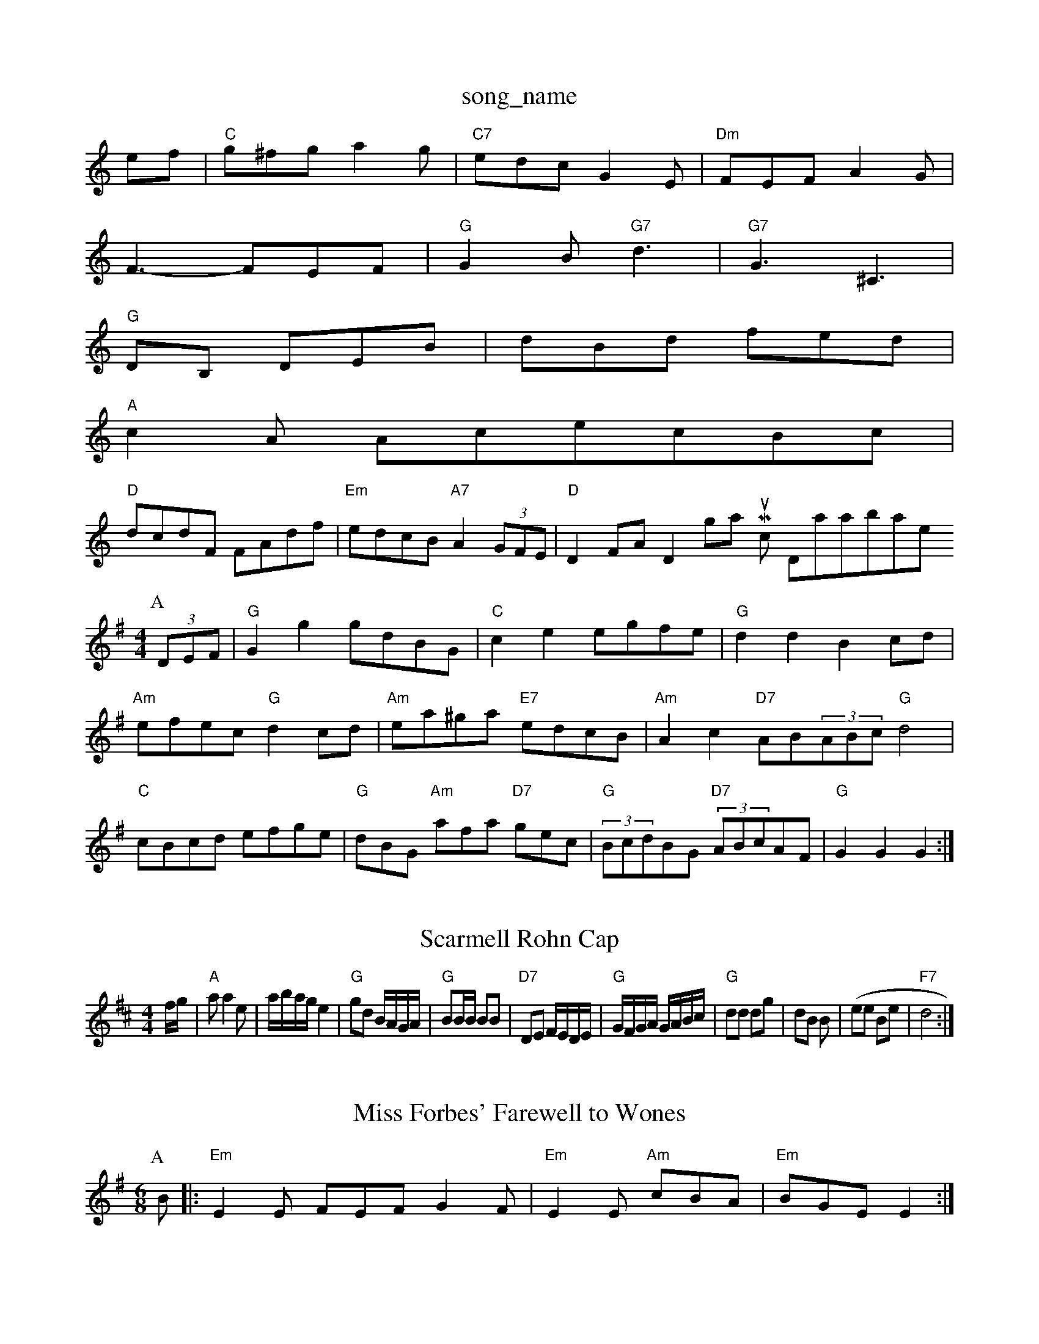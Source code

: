 X: 1
T:song_name
K:C
ef|"C"g^fg a2g|"C7"edc G2E|"Dm"FEF A2G|
F3 -FEF|"G"G2B "G7"d3|"G7"G3 ^C3|
"G"DB, DEB|dBd fed|
"A"c2A AcecBc|
"D"dcdF FAdf|"Em"edcB "A7"A2(3GFE|"D"D2FA D2ngham Music Database
S:NPTB
M:4/4
L:1/8
R:Hornpipe
K:G
P:A
(3DEF|"G"G2g2 gdBG|"C"c2e2 egfe|"G"d2d2 B2cd|"Am"efec "G"d2cd|"Am"ea^ga "E7"edcB|"Am"A2c2 "D7"AB(3ABc "G"d4|"C"cBcd efge|"G"dBG "Am"afa "D7"gec|"G"(3BcdBG "D7"(3ABcAF|"G"G2G2 G2:|
X: 39
T:Scarmell Rohn Cap
% Nottingham Music Database
S:Trad arr Husic Database
S:Playford
M:4/4
L:1/4
K:D
f/4g/4|"A"a/2ae/2|a/4b/4a/4g/4 e|"G"g/2d/2 B/4A/4G/4A/4|"G"B/2B/4B/4 B/2B/2|"D7"D/2E/2 F/4E/4D/4E/4|\
"G"G/4F/4G/4A/4 G/4A/4B/4c/4|"G"d/2d/2 d/2g/2|d/2B/2 B/2(/2|e/2e/2 B/2e/2|"F7"d2:|
X: 42
T:Miss Forbes' Farewell to Wones
% Nottingham Music Database
S:Kevin Briggs, via EF
Y:AB
M:6/8
K:Em
P:A
B|:"Em"E2E FEF G2F|"Em"E2E "Am"cBA|"Em"BGE E2:|
X: 153
T:The Mug of Brong
% Nottingham Music Database
S:Playford
M:6/8
K:D
A|"D"dfA d2A|"D"dfe d2A|"D"dfA d2f|"D"agf "A7"efe|"D"d3 d2:|
P:B
e/2f/2|"G"g2g gfe|ded dBd|"D"Add fdd|edd fdd|"D"Add Fdd|"Em"Ged "A"cBA|
"G"B2c "D"d2f|"A"efg "D"fed|"A"cBc "D"dAF|"D"D2A "A7"ABc|"D"d3 d3|"Em"e3 "A7"c2e|"D"d3 "A7"d2e|"D"f2f "A/c+"e2e|\
"Bm"d2d "F#m/7"d2e|"Bm"fef "A7/g"gfe|"D/f+"agf "G"bag|"D/f+"agf "G"bag|"D/a"fed "A"cBA|"G"Bcd "D"Aaf|
"A7"ede "D"fef|"G"gBg "D"fga|"Em"gef "D7/c+"ecA|"G"GBd "A7"efg|"Dm"fdd d2::
g|"Dm"afe def|"Em"gba gfe|"A7"dc"fe/2c/2 "A7"A/2d/2e/2c/2|"D"d/2e/2f/2g/2 a2|\
"B7"a3/2g/2 fe|"Em"e3d|"A"c2 "D7"B2|"G"d/2e/2d/2B/2 GA/2B/2|
"Am"c/2B/2c/2 "E"F/2E/2F/2|"A"c/2A/2B/2c/2 "D"dd::
"D"f/2ab/2 a=G|"A"A3d/2e/2|
"D"f/2(3g/2f/2e/2 "G"dd/2e/2|"D"d/2B/2c/2A/2 "E"B/2A/2B/2c/2|\
"A"e/2f/2e/2f/2 "EA"c/2B/2A/2c/2 "D"d::
e/2f/2|"G""Am"d/2c/2B/2A/2 "D7"G/2F/2G/2A/2|"G"B/2de/2 "Gm"gd/2g/2|"Gm"dd "C7"gg "F"A "A7"G|"D"F3/2G/2 A/2D/2F/2A/2|"D"dA/2d/2 "A7"c/2B/2A|"D"d3/2e/2 "A7"f/2e/2d/2e/2|\
"D"fd "G"g/2f/2e/2d/2|"E7"cB cg/2a/2ting "D7"d/4c/4B/4^A/4|"G"G3/2:|
BcB|"C65
T:Farewell To Joe
% Nottingham Music Database
S:Jimmy MacKay, via EF
Y:AB
M:4/4
L:1/4
K:A
P:A
BA|"D"ABc dcB|"A"cAA/2|"E7"E/2E/2B/2E/2 "A"Aa/2g/2|\
"D"fa/2f/2 d/2f/2a/2f/2|"E"g/2a/2b/2g/2 "A"af/2e/2|\
"Bm"d/2e/2f/2^g/2 "A"aa/2g/2|"D"f/2d/2A/2f/2 d/2A/2d/2d/2|\
"G"G/4B/4B/4B/4 d/2B/2|"G"d B/2A/2|"G"G/2B/2 d3/4d/4|F/2E/2 F|"G"G2 G:|
P:F
|zg ce|"A"ea fe|"A"ef "A7"ed|"D"f2 "G7"e2|
"D"A/2d/2f/2A/2 g/2A/2f/2A/2|"D7"d/2B/2c "G7"d2|"C"c2 -c/2d/2-|"F"c2 A/2G/2F/2G/2|"F"A/2G/2F/2G/2 "F"A/2c/2F/2G/2|"D7"A/2G/2F "G"G2:|

X: 42
T:F|a^ag a2c|"Dm"def "G7"g2f|"C"ecc cde|
"A"fec "E"cdB|"A"cAG "D"F2d|"Em"eff "A7"edc|"D"d3 -d2::
f/2e/2f/2g/2 "C"eg|"Dm"f2 "G7"e2|"C"c3/2d/2 "G7"cB|"C"cB "F7"AF|"BB/2G/2B/2E/2|"Em"EB/2E/2 d/2E/2B/2E/2|"Em"EB/2E/2 "A7"EB/2d/2|"D"A/2F/2A/2d/2 "G"B/2d/2B/2d/2|\
"D"D/2F/2A/2d/2 "G"B/2G/2B/2d/2|"A7"c/2A/2B/2c/2 "D"d/2e/2f/2g/2:|\
"G"g3/2a/2 "A7"gf/2e/2|"D"f/2e/2d/2c/2 "E7"Be/2d/2|
"A"cA A/2c/2B/2A/2|"A"c/2B/2A/2c3/2 "D7"Bc|"G"d2 "D7"Ac|"G"B2 "D7"c2|"G"G4-|
"D"AGF faf|"A7"gfe "D"d3:||:
"A"e/2A/2 c/2A/2 
|:G|"D"D2E FEF|"G"G2A G2F|"G"G2D B,D=C|"C"E e3 GEG| [1"G"B3 "